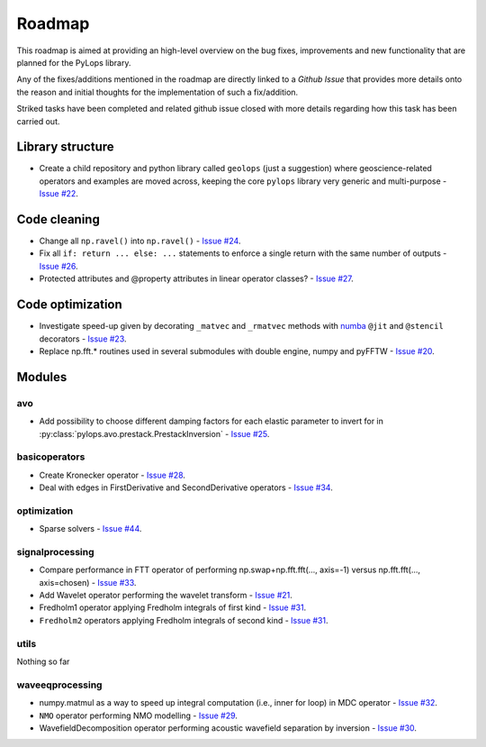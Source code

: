 .. _roadmap:

.. role:: strike
    :class: strike

Roadmap
=======

This roadmap is aimed at providing an high-level overview on the bug fixes, improvements
and new functionality that are planned for the PyLops library.

Any of the fixes/additions mentioned in the roadmap are directly linked to a *Github Issue*
that provides more details onto the reason and initial thoughts for the implementation of
such a fix/addition.

:strike:`Striked tasks` have been completed and related github issue closed
with more details regarding how this task has been carried out.

Library structure
-----------------

* Create a child repository and python library called ``geolops`` (just a suggestion)
  where geoscience-related operators and examples are moved across, keeping the core
  ``pylops`` library very generic and multi-purpose -
  `Issue #22 <https://github.com/Statoil/pylops/issues/22>`_.


Code cleaning
-------------

* Change all ``np.ravel()`` into ``np.ravel()`` -
  `Issue #24 <https://github.com/Statoil/pylops/issues/24>`_.
* Fix all ``if: return ... else: ...`` statements to enforce a single return
  with the same number of outputs
  - `Issue #26 <https://github.com/Statoil/pylops/issues/26>`_.
* Protected attributes and @property attributes in linear operator classes?
  - `Issue #27 <https://github.com/Statoil/pylops/issues/27>`_.


Code optimization
-----------------

* Investigate speed-up given by decorating ``_matvec`` and ``_rmatvec`` methods with
  `numba <http://numba.pydata.org>`_ ``@jit`` and ``@stencil`` decorators -
  `Issue #23 <https://github.com/Statoil/pylops/issues/23>`_.

* :strike:`Replace np.fft.* routines used in several submodules with double engine,
  numpy and pyFFTW` -
  `Issue #20 <https://github.com/Statoil/pylops/issues/20>`_.


Modules
-------

avo
~~~

* Add possibility to choose different damping factors for each elastic parameter to invert for in
  :py:class:`pylops.avo.prestack.PrestackInversion` - `Issue #25 <https://github.com/Statoil/pylops/issues/25>`_.

basicoperators
~~~~~~~~~~~~~~

* :strike:`Create Kronecker operator` -
  `Issue #28 <https://github.com/Statoil/pylops/issues/28>`_.

* :strike:`Deal with edges in FirstDerivative and SecondDerivative operators` -
  `Issue #34 <https://github.com/Statoil/pylops/issues/34>`_.

optimization
~~~~~~~~~~~~

* :strike:`Sparse solvers` -
  `Issue #44 <https://github.com/Statoil/pylops/issues/44>`_.


signalprocessing
~~~~~~~~~~~~~~~~

* :strike:`Compare performance in FTT operator of performing
  np.swap+np.fft.fft(..., axis=-1) versus np.fft.fft(..., axis=chosen)`
  - `Issue #33 <https://github.com/Statoil/pylops/issues/33>`_.

* :strike:`Add Wavelet operator performing the wavelet transform` -
  `Issue #21 <https://github.com/Statoil/pylops/issues/21>`_.

* :strike:`Fredholm1 operator applying Fredholm integrals
  of first kind`  - `Issue #31 <https://github.com/Statoil/pylops/issues/31>`_.

* ``Fredholm2`` operators applying Fredholm integrals
  of second kind  - `Issue #31 <https://github.com/Statoil/pylops/issues/31>`_.

utils
~~~~~

Nothing so far


waveeqprocessing
~~~~~~~~~~~~~~~~

* :strike:`numpy.matmul as a way to speed up integral computation (i.e., inner for loop)
  in MDC operator` - `Issue #32 <https://github.com/Statoil/pylops/issues/32>`_.

* ``NMO`` operator performing NMO modelling -
  `Issue #29 <https://github.com/Statoil/pylops/issues/29>`_.

* :strike:`WavefieldDecomposition operator performing acoustic wavefield separation
  by inversion` - `Issue #30 <https://github.com/Statoil/pylops/issues/30>`_.
